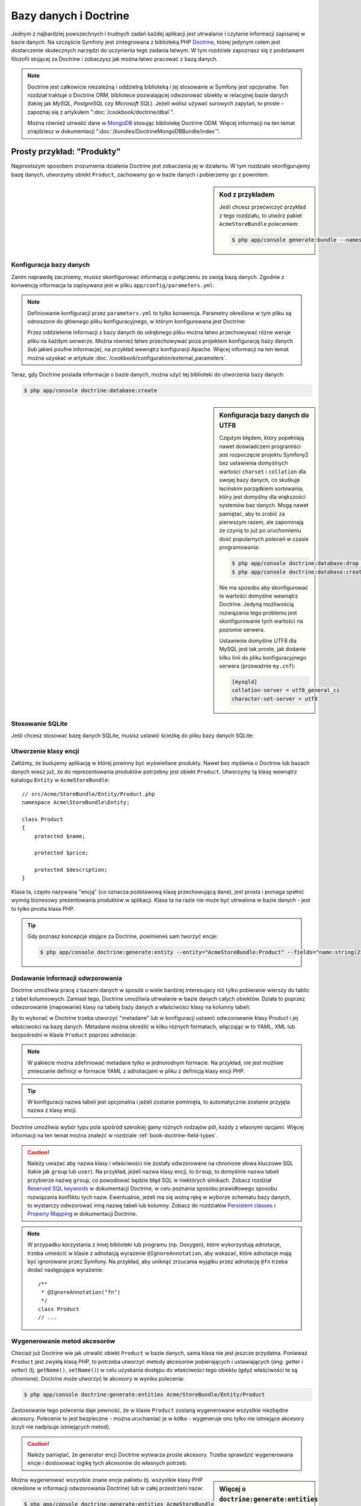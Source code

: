 .. highlight:: php
   :linenothreshold: 2

.. index::
   single: Doctrine

Bazy danych i Doctrine
======================

Jednym z najbardziej powszechnych i trudnych zadań każdej aplikacji jest utrwalanie
i czytanie informacji zapisanej w bazie danych. Na szczęście Symfony jest zintegrowana
z biblioteką PHP `Doctrine`_, której jedynym celem jest dostarczenie skutecznych
narzędzi do uczynienia tego zadania łatwym. W tym rozdziale zapoznasz się z podstawami
filozofii stojącej za Doctrine i zobaczysz jak można łatwo pracować z bazą danych.

.. note::

    Doctrine jest całkowicie niezależną i oddzielną biblioteką i jej stosowanie
    w Symfony jest opcjonalne. Ten rozdział traktuje o Doctrine ORM, bibliotece
    pozwalającej odwzorować obiekty w relacyjnej bazie danych (takiej jak *MySQL*,
    *PostgreSQL* czy *Microsoft SQL*). Jeżeli wolisz używać surowych zapytań,
    to proste – zapoznaj się z artykułem ":doc:`/cookbook/doctrine/dbal`".

    Można również utrwalić dane w `MongoDB`_ stosując bibliotekę Doctrine ODM.
    Więcej informacji na ten temat znajdziesz w dokumentacji
    ":doc:`/bundles/DoctrineMongoDBBundle/index`".

Prosty przykład: "Produkty"
---------------------------

Najprostszym sposobem zrozumienia działania Doctrine jest zobaczenia jej w działaniu.
W tym rozdziale skonfigurujemy bazę danych, utworzymy obiekt ``Product``, zachowamy
go w bazie danych i pobierzemy go z powrotem.

.. sidebar:: Kod z przykładem

    Jeśli chcesz przećwiczyć przykład z tego rozdziału, to utwórz pakiet
    ``AcmeStoreBundle`` poleceniem:
    

    .. code-block:: bash

        $ php app/console generate:bundle --namespace=Acme/StoreBundle

Konfiguracja bazy danych
~~~~~~~~~~~~~~~~~~~~~~~~

Zanim naprawdę zaczniemy, musisz skonfigurować informację o połączeniu ze swoją
bazą danych. Zgodnie z konwencją informacja ta zapisywana jest w pliku
``app/config/parameters.yml``:

.. code-block:: yaml
   :linenos:

    # app/config/parameters.yml
    parameters:
        database_driver:    pdo_mysql
        database_host:      localhost
        database_name:      test_project
        database_user:      root
        database_password:  password

    # ...

.. note::

    Definiowanie konfiguracji przez ``parameters.yml`` to tylko konwencja.
    Parametry określone w tym pliku są odnoszone do głównego pliku konfiguracyjnego,
    w którym konfigurowana jest Doctrine:

    .. configuration-block::

        .. code-block:: yaml
           :linenos:

            # app/config/config.yml
            doctrine:
                dbal:
                    driver:   "%database_driver%"
                    host:     "%database_host%"
                    dbname:   "%database_name%"
                    user:     "%database_user%"
                    password: "%database_password%"

        .. code-block:: xml
           :linenos:
           
            <!-- app/config/config.xml -->
            <doctrine:config>
                <doctrine:dbal
                    driver="%database_driver%"
                    host="%database_host%"
                    dbname="%database_name%"
                    user="%database_user%"
                    password="%database_password%"
                >
            </doctrine:config>

        .. code-block:: php
           :linenos:
           
            // app/config/config.php
            $configuration->loadFromExtension('doctrine', array(
                'dbal' => array(
                    'driver'   => '%database_driver%',
                    'host'     => '%database_host%',
                    'dbname'   => '%database_name%',
                    'user'     => '%database_user%',
                    'password' => '%database_password%',
                ),
            ));

    Przez oddzielenie informacji z bazy danych do odrębnego pliku można łatwo
    przechowywać różne wersje pliku na każdym serwerze. Można również łatwo
    przechowywać poza projektem konfigurację bazy danych (lub jakieś poufne
    informacje), na przykład wewnątrz konfiguracji Apache. Więcej informacji na
    ten temat można uzyskać w artykule :doc:`/cookbook/configuration/external_parameters`.

Teraz, gdy Doctrine posiada informacje o bazie danych, można użyć tej biblioteki
do utworzenia bazy danych:

.. code-block:: bash

    $ php app/console doctrine:database:create

.. sidebar:: Konfiguracja bazy danych do UTF8

    Częstym błędem, który popełniają nawet doświadczeni programiści jest rozpoczęcie
    projektu Symfony2 bez ustawienia domyślnych wartości ``charset`` i ``collation``
    dla swojej bazy danych, co skutkuje łacińskim porządkiem sortowania, który jest
    domyślny dla większości systemów baz danych. Mogą nawet pamiętać, aby to zrobić
    za pierwszym razem, ale zapominają że czynią to już po uruchomieniu dość popularnych
    poleceń w czasie programowania:

    .. code-block:: bash

        $ php app/console doctrine:database:drop --force
        $ php app/console doctrine:database:create

    Nie ma sposobu aby skonfigurować te wartości domyślne wewnątrz Doctrine.
    Jedyną możliwością rozwiązania tego problemu jest skonfigurowanie tych wartości
    na poziomie serwera.

    Ustawienie domyślne UTF8 dla MySQL jest tak proste, jak dodanie kilku linii
    do pliku konfiguracyjnego serwera (przeważnie ``my.cnf``):

    .. code-block:: ini

        [mysqld]
        collation-server = utf8_general_ci
        character-set-server = utf8

.. index::
      pair: SQLite; stosowanie 

Stosowanie SQLite
~~~~~~~~~~~~~~~~~

Jeśli chcesz stosować bazę danych SQLite, musisz ustawić ścieżkę do pliku bazy
danych SQLite:

.. configuration-block::

    .. code-block:: yaml
       :linenos:

        # app/config/config.yml
        doctrine:
            dbal:
                driver: pdo_sqlite
                path: "%kernel.root_dir%/sqlite.db"
                charset: UTF8

    .. code-block:: xml
       :linenos:

        <!-- app/config/config.xml -->
        <doctrine:config
            driver="pdo_sqlite"
            path="%kernel.root_dir%/sqlite.db"
            charset="UTF-8"
        >
            <!-- ... -->
        </doctrine:config>

    .. code-block:: php
       :linenos:

        // app/config/config.php
        $container->loadFromExtension('doctrine', array(
            'dbal' => array(
                'driver'  => 'pdo_sqlite',
                'path'    => '%kernel.root_dir%/sqlite.db',
                'charset' => 'UTF-8',
            ),
        ));


Utworzenie klasy encji
~~~~~~~~~~~~~~~~~~~~~~

Załóżmy, że budujemy aplikację w której powinny być wyświetlane produkty. Nawet
bez myślenia o Doctrine lub bazach danych wiesz już, że do reprezentowania produktów
potrzebny jest obiekt ``Product``. Utworzymy tą klasę wewnątrz katalogu ``Entity``
w ``AcmeStoreBundle``::

    // src/Acme/StoreBundle/Entity/Product.php
    namespace Acme\StoreBundle\Entity;

    class Product
    {
        protected $name;

        protected $price;

        protected $description;
    }

Klasa ta, często nazywana "encją" (co oznacza podstawową klasę przechowującą dane),
jest prosta i pomaga spełnić wymóg biznesowy prezentowania produktów w aplikacji.
Klasa ta na razie nie może być utrwalona w bazie danych - jest to tylko prosta
klasa PHP.

.. tip::

    Gdy poznasz koncepcje stojące za Doctrine, powinieneś sam tworzyć encje:
    
    .. code-block:: bash

        $ php app/console doctrine:generate:entity --entity="AcmeStoreBundle:Product" --fields="name:string(255) price:float description:text"

.. index::
    single: Doctrine; dodawanie metadanych odwzorowania

.. _book-doctrine-adding-mapping:

Dodawanie informacji odwzorowania
~~~~~~~~~~~~~~~~~~~~~~~~~~~~~~~~~

Doctrine umożliwia pracę z bazami danych w sposób o wiele bardziej interesujacy
niż tylko pobieranie wierszy do tablic z tabel kolumnowych. Zamiast tego, Doctrine
umożliwia utrwalanie w bazie danych całych obiektów. Działa to poprzez odwzorowanie
(mapowanie) klasy na tabelę bazy danych a właściwości klasy na kolumny tabeli:

.. image:: /images/book/doctrine_image_1.png
   :align: center

By to wykonać w Doctrine trzeba utworzyć "metadane" lub w konfiguracji ustawić
odwzorowanie klasy Product i jej właściwości na bazę danych. Metadane można określić
w kilku różnych formatach, włączając w to YAML, XML lub bezpośredni w klasie
``Product`` poprzez adnotacje:

.. configuration-block::

    .. code-block:: php-annotations
       :linenos:

        // src/Acme/StoreBundle/Entity/Product.php
        namespace Acme\StoreBundle\Entity;

        use Doctrine\ORM\Mapping as ORM;

        /**
         * @ORM\Entity
         * @ORM\Table(name="product")
         */
        class Product
        {
            /**
             * @ORM\Id
             * @ORM\Column(type="integer")
             * @ORM\GeneratedValue(strategy="AUTO")
             */
            protected $id;

            /**
             * @ORM\Column(type="string", length=100)
             */
            protected $name;

            /**
             * @ORM\Column(type="decimal", scale=2)
             */
            protected $price;

            /**
             * @ORM\Column(type="text")
             */
            protected $description;
        }

    .. code-block:: yaml
       :linenos:

        # src/Acme/StoreBundle/Resources/config/doctrine/Product.orm.yml
        Acme\StoreBundle\Entity\Product:
            type: entity
            table: product
            id:
                id:
                    type: integer
                    generator: { strategy: AUTO }
            fields:
                name:
                    type: string
                    length: 100
                price:
                    type: decimal
                    scale: 2
                description:
                    type: text

    .. code-block:: xml
       :linenos:

        <!-- src/Acme/StoreBundle/Resources/config/doctrine/Product.orm.xml -->
        <doctrine-mapping xmlns="http://doctrine-project.org/schemas/orm/doctrine-mapping"
              xmlns:xsi="http://www.w3.org/2001/XMLSchema-instance"
              xsi:schemaLocation="http://doctrine-project.org/schemas/orm/doctrine-mapping
                            http://doctrine-project.org/schemas/orm/doctrine-mapping.xsd">

            <entity name="Acme\StoreBundle\Entity\Product" table="product">
                <id name="id" type="integer" column="id">
                    <generator strategy="AUTO" />
                </id>
                <field name="name" column="name" type="string" length="100" />
                <field name="price" column="price" type="decimal" scale="2" />
                <field name="description" column="description" type="text" />
            </entity>
        </doctrine-mapping>

.. note::

    W pakiecie można zdefiniować metadane tylko w jednorodnym formacie. Na przykład,
    nie jest możliwe zmieszanie definicji w formacie YAML z adnotacjami w pliku
    z definicją klasy encji PHP.

.. tip::

    W konfiguracji nazwa tabeli jest opcjonalna i jeżeli zostanie pominięta, to
    automatycznie zostanie przyjęta nazwa z klasy encji.


Doctrine umożliwia wybór typu pola spośród szerokiej gamy różnych rodzajów pól,
każdy z własnymi opcjami. Więcej informacji na ten temat można znaleźć w rozdziale
:ref:`book-doctrine-field-types`.

.. seealso::

    Można również zapoznać się z `Basic Mapping Documentation`_ w celu poznania
    szczegółowej informacji o odzwzorowaniu. Jeżeli stosuje się adnotacje, to trzeba
    poprzedzić wszystkie adnotacje przedrostkiem ``ORM\`` (np. ``ORM\Column(..)``),
    co nie jest opisane w dokumentacji Doctrine. Musi się również dołączyć wyrażenie
    ``use Doctrine\ORM\Mapping as ORM;``, które importuje przedrostek adnotacji ORM.

.. caution::

    Należy uważać aby nazwa klasy i właściwości nie zostały odwzorowane na chronione
    słowa kluczowe SQL (takie jak ``group`` lub ``user``). Na przykład, jeżeli
    nazwa klasy encji, to ``Group``, to domyślnie nazwa tabeli przybierze nazwę
    ``group``, co powodować będzie błąd SQL w niektórych silnikach.
    Zobacz rozdział `Reserved SQL keywords`_ w dokumentacji Doctrine, w celu
    poznania sposobu prawidłowego sposobu rozwiązania konfliktu tych nazw.
    Ewentualnie, jeżeli ma się wolną rękę w wyborze schematu bazy danych,
    to wystarczy odwzorować inną nazwę tabeli lub kolumny. Zobacz do rozdziałów
    `Persistent classes`_ i `Property Mapping`_ w dokumentacji Doctrine.

.. note::

    W przypadku korzystania z innej biblioteki lub programu (np. Doxygen), które
    wykorzystują adnotacje, trzeba umieścić w klasie z adnotacją wyrażenie
    ``@IgnoreAnnotation``, aby wskazać, które adnotacje mają być ignorowane przez
    Symfony. Na przykład, aby uniknąć zrzucania wyjątku przez adnotację ``@fn``
    trzeba dodać następujące wyrażenie::

        /**
         * @IgnoreAnnotation("fn")
         */
        class Product
        // ...

.. index::
      single: metoda akcesor

Wygenerowanie metod akcesorów
~~~~~~~~~~~~~~~~~~~~~~~~~~~~~

Chociaż już Doctrine wie jak utrwalić obiekt ``Product`` w bazie danych, sama klasa
nie jest jeszcze przydatna. Ponieważ ``Product`` jest zwykłą klasą PHP, to potrzeba
utworzyć metody akcesorów pobierających i ustawiających (*ang. getter i setter*)
(tj. ``getName()``, ``setName()``) w celu uzyskania dostępu do właściwości tego
obiektu (gdyż właściwości te są chronione). Doctrine może utworzyć te akcesory
w wyniku polecenia:

.. code-block:: bash

    $ php app/console doctrine:generate:entities Acme/StoreBundle/Entity/Product

Zastosowanie tego polecenia daje pewność, że w klasie ``Product`` zostaną wygenerowane
wszystkie niezbędne akcesory. Polecenie to jest bezpieczne – można uruchamiać je
w kółko - wygeneruje ono tylko nie istniejące akcesory (czyli nie nadpisuje istniejących
metod).

.. caution::

    Należy pamiętać, że generator encji Doctrine wytwarza proste akcesory.
    Trzeba sprawdzić wygenerowana encje i dostosować logikę tych akcesorów do
    własnych potrzeb.
    
.. sidebar:: Więcej o ``doctrine:generate:entities``

    Przy pomocy polecenia ``doctrine:generate:entities`` można:

        * generować akcesory;

        * generować klasy repozytorium konfigurowane adnotacją
          ``@ORM\Entity(repositoryClass="...")``;

        * generować właściwy konstrukltor dla relacji 1:n i n:m.

    Polecenie ``doctrine:generate:entities`` zabezpiecza kopię zapasową oryginalego
    pliku ``Product.php`` mianując ją nazwą ``Product.php~``. W niektórych przypadkach
    obecność tego pliku może powodować błąd "Cannot redeclare class". Można wówczas
    ten plik bezpiecznie usunąć.

    Proszę zauważyć, że nie musi się korzystać z powyższego polecenia.
    Doctrine nie jest uzależniona od wygenerowania tego polecenia. Wystarczy
    upewnić się, jak w zwykłej klasie PHP, czy wszystkie chronione właściwości
    klasy mają swoje akcesory. Polecenie to zostało utworzone ponieważ używanie
    Doctrine z linii poleceń jest popularne.

Można wygenerować wszystkie znane encje pakietu (tj. wszystkie klasy PHP określone
w informacji odwzorowania Doctrine) lub w całej przestrzeni nazw:

.. code-block:: bash

    $ php app/console doctrine:generate:entities AcmeStoreBundle
    $ php app/console doctrine:generate:entities Acme

.. note::

    Dla Doctrine jest wszystko jedno, czy właściwości są chronione czy prywatne,
    lub czy istnieją akcesory dla właściwości. Akcesory są generowane tylko dlatego,
    że potrzebna jest interakcja z obiektem PHP.

.. index::
      single: Doctrne; tworzenie schematu
      single: Doctrne; tworzenie tabel bazy danych

Utworzenie schematu i tabel bazy danych
~~~~~~~~~~~~~~~~~~~~~~~~~~~~~~~~~~~~~~~

Mamy już teraz użyteczną klasę ``Product`` z informacją odwzorowania instruującą
Doctrine jak tą klase obsługiwać. Nie mamy jeszcze odpowiadającej tej klasie
tabeli ``product`` w bazie danych. Doctrine może automatycznie tworzyć tabele
bazy danych potrzebne dla każdej znanej encji w aplikacji. Aby to zrobić,
wystarczy uruchomić polecenie:


.. code-block:: bash

    $ php app/console doctrine:schema:update --force

.. tip::

    Tak naprawdę polecenie to jest bardzo potężne. Porównuje ono informacje o tym
    jak powinna wyglądać baza danych (na podstawie informacji odwzorowania encji)
    z informacją o tym jak wygląda ona obecnie i generuje wyrażenia SQL potrzebne
    do zaktualizowania bazy danych. Innymi słowami, jeżeli doda się nowe właściwości
    w metadanych odwzorowania dla klasy Product i uruchomi się to zadanie ponownie,
    to zostanie wygenerowane wyrażenie "alter table" potrzebne do dodania nowej
    kolumny do istniejącej tabeli ``product``.

    Lepszym sposobem skorzystania z zaawansowanych możliwości tego polecenia jest
    użycie :doc:`migracji</bundles/DoctrineMigrationsBundle/index>`, które umożliwiają
    wygenerowanie tych wyrażeń SQL i zabezpieczenie ich w klasach migracyjnych,
    które można uruchamiać systematycznie na swoim serwerze produkcyjnym w celu
    śledzenia i migracji schematu bazy danych, bezpiecznie i niezawodnie.

Nasza baza danych ma teraz w pełni funkcjonalną tabelę ``product``, która zgodna
jest z określonymi metadanymi.


Utrwalanie obiektów w bazie danych
~~~~~~~~~~~~~~~~~~~~~~~~~~~~~~~~~~

Teraz mamy już encję ``Product`` odwzorowaną w odpowiadającej jej tabeli ``product``,
można więc przekazać dane do bazy danych. Dokonanie tego z poziomu kontrolera jest
całkiem proste. Dodamy następujaca metodę do ``DefaultController`` pakietu:

.. code-block:: php
    :linenos:

    // src/Acme/StoreBundle/Controller/DefaultController.php

    // ...
    use Acme\StoreBundle\Entity\Product;
    use Symfony\Component\HttpFoundation\Response;

    public function createAction()
    {
        $product = new Product();
        $product->setName('A Foo Bar');
        $product->setPrice('19.99');
        $product->setDescription('Lorem ipsum dolor');

        $em = $this->getDoctrine()->getManager();
        $em->persist($product);
        $em->flush();

        return new Response('Created product id '.$product->getId());
    }

.. note::

    Jeśli wykonujesz nasz przykład, to aby zobaczyć jak to działa musisz utworzyć
    trasę wskazującą na tą akcję.

Spójrzmy na powyższy kod bardziej szczegółowo:


* **linie 9-12** W tej sekcji tworzymy instancję klasy i działamy z obiektem ``$product``
  jak z innym zwykłym obiektem PHP;

* **linia 14** W tej linii pobieramy obiekt *menadżera encji* Doctrine, który jest
  odpowiedzialny za obsługę procesu utrwalania i pobierania obiektów z formularza
  do bazy danych;

* **linia 15** Metoda ``persist()`` powiadamia Doctrine aby "zarządzała" obiektem
  ``$product``. W rzeczywistości to nie powoduje wprowadzenia zapytania do bazy danych
  (na razie);

* **linia 16** Gdy wywoływana jest metoda ``flush()``, Doctrine przeszukuje wszystkie
  zarządzane obiekty, by sprawdzić, czy muszą one zostać utrwalone w bazie danych.
  W naszym przykładzie obiekt ``$product`` nie został jeszcze utrwalony, tak więc
  menadżer encji wykona zapytanie ``INSERT`` i utworzony zostanie wiersz w tabeli
  ``product``.

.. note::

  W rzeczywistości, ponieważ Doctrine ma informacje o wszystkich zarządzanych encjach,
  to gdy wywoła się metodę ``flush()``, przeliczy ona całkowity wskaźnik zmian
  i wykona możliwie najlepsze zapytanie (zapytania). Przykładowo, jeżeli do utrwalenia
  jest w sumie 100 obiektów ``Product`` i wywoła się metodę ``flush()``, to Doctrine
  utworzy pojedyncze wyrażenie i ponownie go użyje dla każdego zapisu. Ten wzorzec
  projektowy jest nazywany *wzorcem jednostki pracy* (*ang. Unit of Work Pattern*) [1]_
  a jest używany, bo jest szybki i skuteczny.

Podczas tworzenia lub aktualizowania obiektów działanie jest zawsze takie samo.
W następnym rozdziale poznasz, jak Doctrine jest wystarczająco inteligentny aby
automatycznie wystawiać zapytanie ``UPDATE``, jeżeli rekord już istnieje w bazie danych.

.. tip::

    Doctrine dostarcza bibliotekę pozwalającą programowo załadować dane testowe
    do projektu. Więcej informacji uzyskasz w :doc:`/bundles/DoctrineFixturesBundle/index`.

Pobieranie obiektów z bazy danych
~~~~~~~~~~~~~~~~~~~~~~~~~~~~~~~~~

Pobieranie z powrotem obiektów z bazy danych jest jeszcze bardziej łatwiejsze.
Na przykład, załóżmy, że skonfigurowana została trasa do wyświetlania konkretnego
produktu na podstawie jego wartości ``id``::

    public function showAction($id)
    {
        $product = $this->getDoctrine()
            ->getRepository('AcmeStoreBundle:Product')
            ->find($id);

        if (!$product) {
            throw $this->createNotFoundException(
                'No product found for id '.$id
            );
        }

        // ... zrobić coś, na przykład przekazać obiekt $product do szablonu
    }

.. tip::

    Możesz osiągnąć odpowiednik tego bez pisania jakiegokolwiek kodu używając skrótu
    ``@ParamConverter``. Zobacz dokumentację
    :doc:`FrameworkExtraBundle</bundles/SensioFrameworkExtraBundle/annotations/converters>`.
    
Gdy przesyła się zapytanie dotyczące określonego typu obiektu, zawsze używa się czegoś,
co nazywa się "repozytorium". Możesz myśleć o repozytorium jak o klasie PHP, której
jedynym zadaniem jest pomoc w pobieraniu encji pewnych klas. Można uzyskać dostęp do
obiektu repozytorium dla klasy encji poprzez::

    $repository = $this->getDoctrine()
        ->getRepository('AcmeStoreBundle:Product');

.. note::

    Łańcuch ``AcmeStoreBundle:Product`` jest skrótem, jaki można używać zawsze
    w Doctrine zamiast pełnej nazwy encji (tj. ``Acme\StoreBundle\Entity\Product``).
    Będzie to działać dopóty ważna jest encja w przestrzeni nazw ``Entity`` pakietu.

Po utworzeniu repozytorium ma się dostęp do wszelkiego rodzaju przydatnych metod::

    // zapytanie przez klucz główny (zwykle "id")
    $product = $repository->find($id);

    // dynamiczne nazwy kolumn odnajdywane na podstawie wartości kolumnowej
    $product = $repository->findOneById($id);
    $product = $repository->findOneByName('foo');

    // odnajdywanie *all* produktów
    $products = $repository->findAll();

    // odnajdywanie grupy produktów na podstawie dowolnej wartości kolumnowej
    $products = $repository->findByPrice(19.99);

.. note::

    Oczywiście można również zadawać bardziej złożone zapytania o których można
    dowiedzieć się więcej w rozdziale :ref:`book-doctrine-queries`.

Można również wykorzystać przydatne metody ``findBy`` i ``findOneBy`` do łatwego
pobierania obiektu na podstawie różnych warunków::

    // zapytanie o jeden produkt o określonej nazwie i cenie
    $product = $repository->findOneBy(array('name' => 'foo', 'price' => 19.99));

    // zapytanie o wszystkie produkty pasujace do określonej nazwy, posortowane wg. ceny
    $product = $repository->findBy(
        array('name' => 'foo'),
        array('price' => 'ASC')
    );

.. tip::

    Można zobaczyć, jak wiele zapytań jest wykonywanych podczas generowania strony
    na dolnym pasku debugowania, w prawym dolnym rogu.

    .. image:: /images/book/doctrine_web_debug_toolbar.png
       :align: center
       :scale: 50
       :width: 350

    Po kliknięciu na ikonę otworzy się profiler, pokazując dokładnie wykonane zapytania.

Aktualizacja obiektu
~~~~~~~~~~~~~~~~~~~~

Po pobraniu obiektu z Doctrine, jego aktualizacja jest prosta. Załóżmy, że mamy
trasę, która mapuje ``id`` produktu do kontrolera w celu przeprowadzenia aktualizacji
danych::

    public function updateAction($id)
    {
        $em = $this->getDoctrine()->getManager();
        $product = $em->getRepository('AcmeStoreBundle:Product')->find($id);

        if (!$product) {
            throw $this->createNotFoundException(
                'No product found for id '.$id
            );
        }

        $product->setName('New product name!');
        $em->flush();

        return $this->redirect($this->generateUrl('homepage'));
    }

Aktualizacja obiektu obejmuje tylko trzy kroki:

#. pobranie obiektu przez Doctrine;
#. zmodyfikowanie obiektu;
#. wywołanie metody ``flush()`` w menadżerze encji

Proszę zauważyć, że wywołanie ``$em->persist($product)`` nie jest konieczne.
Przypominamy, że metoda ta jedynie informuje Doctrine, aby zarządzało lub
"przyglądało się" obiektowi ``$product``. W naszym przypadku, ponieważ obiekt
``$product`` został już pobrany przez Doctrine, więc jest już on zarządzany.

Usunięcie obiektu
~~~~~~~~~~~~~~~~~

Usuwanie obiektu jet bardzo podobne, ale wymaga wywołania metody ``remove()``
menadżera encji::

    $em->remove($product);
    $em->flush();

Jak można się spodziewać, metoda ``remove()`` powiadamia Doctrine, że chce się
usunąć daną encję z bazy danych. Zapytanie ``DELETE`` nie jest wykonywane, do
czasu wywołania metody ``flush()``.

.. _`book-doctrine-queries`:

Zapytania o obiekty
-------------------

Widziałeś już, jak obiekt repozytorium umożliwia uruchomienie podstawowych zapytań
bez specjalnego wysiłku::

    $repository->find($id);

    $repository->findOneByName('Foo');

Oczywiście Doctrine umożliwia również pisanie bardziej złożonych zapytań przy
użyciu Doctrine Query Language (DQL). DQL jest podobny do SQL, z tą różnicą, że
trzeba sobie wyobrazić, że tu odpytywane są obiekty klasy encji (np. ``Product``)
a nie wiersze tabeli (np. ``product``).

Podczas odpytywania w Doctrine, ma się dwie możliwości: pisanie czystych zapytań
Doctrine lub stosowanie konstruktora zapytań Doctrine.

Zapytania o obiekty z DQL
~~~~~~~~~~~~~~~~~~~~~~~~~

Wyobraź sobie, że chcesz zapytać o produkty, ale tylko takie, które kosztują więcej
niż ``19.99`` i są uporządkowane od najtańszych do najdroższych. Wewnątrz kontrolera
utwórz następujący kod::

    $em = $this->getDoctrine()->getManager();
    $query = $em->createQuery(
        'SELECT p FROM AcmeStoreBundle:Product p WHERE p.price > :price ORDER BY p.price ASC'
    )->setParameter('price', '19.99');

    $products = $query->getResult();

Jeżeli jesteś zaznajomiony z SQL, to z DQL powinieneś się czuć bardzo naturalnie.
Największą różnicą jest to, że w DQL powinieneś myśleć w kategoriach "obiektów"
zamiast wierszy bazy danych. Z tego powodu należy wybrać ``AcmeStoreBundle:Product``
i następnie oznaczyć jego alias jako ``p``.

Metoda ``getResult()`` zwraca tablicę wyników. Jeżeli odpytuje się tylko jeden
obiekt, to zamiast niej można użyć metody ``getSingleResult()``::

    $product = $query->getSingleResult();

.. caution::

    Metoda ``getSingleResult()`` zrzuca wyjątek ``Doctrine\ORM\NoResultExceptionexception``
    jeśli zwracany jest brak wyników zapytania oraz wyjątek ``Doctrine\ORM\NonUniqueResultException``
    jeśli zwracanych jest więcej niż jeden wynik. Jeżeli używa się tą metodę, to
    zachodzi potrzeba opakowania kodu w blok ``try-catch`` i zapewnienie aby zwracany
    był tylko jeden wynik (jeśli wyszukuje się coś, co może zwrócić więcej niż jeden
    wynik)::

        $query = $em->createQuery('SELECT ...')
            ->setMaxResults(1);

        try {
            $product = $query->getSingleResult();
        } catch (\Doctrine\Orm\NoResultException $e) {
            $product = null;
        }
        // ...

Składnia DQL jest bardzo mocna, umożliwiająca łatwe tworzenie złączeń pomiędzy encjami
(ten temat jest omówiony w sekcji :ref:`Relations<book-doctrine-relations>`),
grupowanie itd. Więcej informacji można uzyskać w rozdziale `Doctrine Query Language`_
oficjalnej dokumentacji Doctrine.

.. sidebar:: Konfiguracja parametrów

    Należy zwrócić uwagę na metodę ``setParameter()``. Podczas pracy z Doctrine,
    dobrym pomysłem jest ustawienie wszystkich wartości zewnętrznych jako
    "wieloznaczników", tak jak w pierwszym przykładzie:
    

    .. code-block:: text

        ... WHERE p.price > :price ...

    Następnie można ustawić wartość wieloznacznika price przez wywołanie metody
    ``setParameter()``::

        ->setParameter('price', '19.99')

    Stosowanie parametrów zamiast bezpośredniego wprowadzania wartości w łańcuchu
    zapytania zapobiega atakom wstrzyknięcia SQL i powinno być zawsze stosowane.
    Jeśli używa się wielu parametrów, to można ustawić ich wartości naraz stosując
    metodę ``setParameters()``::

        ->setParameters(array(
            'price' => '19.99',
            'name'  => 'Foo',
        ))

.. index::
      single: Doctrine; QueryBuilder 

Stosowanie konstruktora zapytań Doctrine
~~~~~~~~~~~~~~~~~~~~~~~~~~~~~~~~~~~~~~~~

Zamiast pisać bezpośrednio zapytania, można alternatywnie wykorzystać obiekt
``QueryBuilder`` Doctrine, udostęþniający obiektowo-zorientowany interfejs.
Jeżeli używa się z IDE, to można również skorzystać z autouzupełniania podczas
wpisywania nazw metod. Z poziomu kontrolera::

    $repository = $this->getDoctrine()
        ->getRepository('AcmeStoreBundle:Product');

    $query = $repository->createQueryBuilder('p')
        ->where('p.price > :price')
        ->setParameter('price', '19.99')
        ->orderBy('p.price', 'ASC')
        ->getQuery();

    $products = $query->getResult();

Obiekt ``QueryBuilder`` zawiera wszystkie niezbędne metody do do budowy zapytania.
Przez wywołanie metody ``thegetQuery()`` konstruktor zapytań zwraca zwykły obiekt
``Query``, który jest taki sam, jak obiekt zbudowany w poprzednim rozdziale.

Więcej informacji o konstruktorze zapytań Doctrine można znaleźć w dokumentacji
`Query Builder`_.

Własne klasy repozytorium
~~~~~~~~~~~~~~~~~~~~~~~~~

W poprzednich rozdziałach rozpoczęliśmy konstruowanie i używanie bardziej złożonych
zapytań wewnątrz kontrolera. W celu izolacji, testowania i ponownego wykorzystania
zapytań, dobrym pomysłem jest utworzenie własnej klasy repozytorium dla encji
i dodanie tam metod tworzących logikę zapytania.

Aby to zrobić, należy dodać nazwę klasy repozytorium do definicji odwzorowania.

.. configuration-block::

    .. code-block:: php-annotations
       :linenos:

        // src/Acme/StoreBundle/Entity/Product.php
        namespace Acme\StoreBundle\Entity;

        use Doctrine\ORM\Mapping as ORM;

        /**
         * @ORM\Entity(repositoryClass="Acme\StoreBundle\Entity\ProductRepository")
         */
        class Product
        {
            //...
        }

    .. code-block:: yaml
       :linenos:

        # src/Acme/StoreBundle/Resources/config/doctrine/Product.orm.yml
        Acme\StoreBundle\Entity\Product:
            type: entity
            repositoryClass: Acme\StoreBundle\Entity\ProductRepository
            # ...

    .. code-block:: xml
       :linenos:

        <!-- src/Acme/StoreBundle/Resources/config/doctrine/Product.orm.xml -->

        <!-- ... -->
        <doctrine-mapping>

            <entity name="Acme\StoreBundle\Entity\Product"
                    repository-class="Acme\StoreBundle\Entity\ProductRepository">
                    <!-- ... -->
            </entity>
        </doctrine-mapping>

Doctrine może samo wygenerować klasę repozytorium po uruchomieniu tego samego
polecenia, które użyliśmy wcześniej do wygenerowania metod akcesorów:

.. code-block:: bash

    $ php app/console doctrine:generate:entities Acme

Następnie dodajemy nowa metodę ``findAllOrderedByName()`` do nowo utworzonej klasy
repozytorium. Metoda ta będzie przepytywać wszystkie encje ``Product`` w kolejności
alfabetycznej.

.. code-block:: php
   :linenos:

    // src/Acme/StoreBundle/Entity/ProductRepository.php
    namespace Acme\StoreBundle\Entity;

    use Doctrine\ORM\EntityRepository;

    class ProductRepository extends EntityRepository
    {
        public function findAllOrderedByName()
        {
            return $this->getEntityManager()
                ->createQuery('SELECT p FROM AcmeStoreBundle:Product p ORDER BY p.name ASC')
                ->getResult();
        }
    }

.. tip::

    Menadżer encji może być dostępny poprzez ``$this->getEntityManager()``
    z poziomu repozytorium.

Możesz używać tej nowej metody, podobnie jak domyślnych metod wyszukujących repozytorium::

    $em = $this->getDoctrine()->getManager();
    $products = $em->getRepository('AcmeStoreBundle:Product')
                ->findAllOrderedByName();

.. note::

    Podczas stosowania własnej klasy repozytorium nadal ma się dostęp do domyślnych
    metod, takich jak ``find()`` i ``findAll()``.

.. _`book-doctrine-relations`:

Relacje (powiązania) encji
--------------------------

Załóżmy, że produkty w naszej aplikacji należą do jednej "kategorii".
W tym przypadku będziemy potrzebować obiektu ``Category`` i jakiegoś sposobu
odzwierciedlenia relacji obiektu ``Product`` do obiektu ``Category``.
Rozpocznijmy od utworzenia encji ``Category``. Ponieważ wiesz już, że ostatecznie
trzeba będzi utrzymać klasę poprzez Doctrine, to możemy pozwolić, aby Doctrine
utworzyła tą klasę.

.. code-block:: bash

    $ php app/console doctrine:generate:entity --entity="AcmeStoreBundle:Category" --fields="name:string(255)"

Zadanie to wygeneruje encję ``Category``, z polami ``id`` i ``name``,
oraz związanymi funkcjami akcesorów.

Metadane odwzorowania relacji
~~~~~~~~~~~~~~~~~~~~~~~~~~~~~

Aby powiązać encje ``Category`` i ``Product`` trzeba rozpocząć od utworzenia
właściwości ``products`` w klasie ``Category``:

.. configuration-block::

    .. code-block:: php-annotations
       :linenos:

        // src/Acme/StoreBundle/Entity/Category.php

        // ...
        use Doctrine\Common\Collections\ArrayCollection;

        class Category
        {
            // ...

            /**
             * @ORM\OneToMany(targetEntity="Product", mappedBy="category")
             */
            protected $products;

            public function __construct()
            {
                $this->products = new ArrayCollection();
            }
        }

    .. code-block:: yaml
       :linenos:

        # src/Acme/StoreBundle/Resources/config/doctrine/Category.orm.yml
        Acme\StoreBundle\Entity\Category:
            type: entity
            # ...
            oneToMany:
                products:
                    targetEntity: Product
                    mappedBy: category
            # don't forget to init the collection in entity __construct() method

    .. code-block:: xml
       :linenos:

        <!-- src/Acme/StoreBundle/Resources/config/doctrine/Category.orm.xml -->
        <doctrine-mapping xmlns="http://doctrine-project.org/schemas/orm/doctrine-mapping"
            xmlns:xsi="http://www.w3.org/2001/XMLSchema-instance"
            xsi:schemaLocation="http://doctrine-project.org/schemas/orm/doctrine-mapping
                            http://doctrine-project.org/schemas/orm/doctrine-mapping.xsd">

            <entity name="Acme\StoreBundle\Entity\Category">
                <!-- ... -->
                <one-to-many field="products"
                    target-entity="product"
                    mapped-by="category"
                />

                <!-- don't forget to init the collection in entity __construct() method -->
            </entity>
        </doctrine-mapping>

Po pierwsze, ponieważ obiekt ``Category`` będzie odnosić się do wielu obiektów
klasy ``Product``, to dodawana jest właściwość będąca tablicą produktów w celu
przechowywania tych obiektów ``Product``. Dla przypomnienia, nie jest tak dlatego,
że Doctrine wymaga tego rozwiązania, ale dlatego, że sensowne jest przechowywanie
tablicy obiektów ``Product`` dla każdej kategorii.

.. note::

    Kod w metodzie ``__construct()`` jest ważny, ponieważ Doctrine wymaga właściwości
    ``$products`` będącej obiektem ``ArrayCollection``. Obiekt ten wygląda i działa
    prawie tak samo jak tablica, ale ma dodatkową elastyczność. Jeżeli jest to dla
    Ciebie niewygodne, nie przejmuj się. Wystarczy sobie wyobrazić, że jest to tablica.

.. tip::

   Wartość ``targetEntity`` w adnotacji powyżej prezentowanej może odwoływać się
   do jakiejkolwiek encji z ważną przestrzenią nazw, nie tylko encji określonych
   w tej samej klasie. Aby odnieść ``targetEntity`` do encji zdefiniowanych w innej
   klasie lub pakiecie, trzeba wprowadzić pełną nazwę przestrzeni nazw jako wartość
   ``targetEntity``.

Następnie, ponieważ każda klasa ``Product`` odnosi się dokładnie do jednego obiektu
``Category``, dodamy właściwość ``$category`` do klasy ``Product``:

.. configuration-block::

    .. code-block:: php-annotations
       :linenos:

        // src/Acme/StoreBundle/Entity/Product.php

        // ...
        class Product
        {
            // ...

            /**
             * @ORM\ManyToOne(targetEntity="Category", inversedBy="products")
             * @ORM\JoinColumn(name="category_id", referencedColumnName="id")
             */
            protected $category;
        }

    .. code-block:: yaml
       :linenos:

        # src/Acme/StoreBundle/Resources/config/doctrine/Product.orm.yml
        Acme\StoreBundle\Entity\Product:
            type: entity
            # ...
            manyToOne:
                category:
                    targetEntity: Category
                    inversedBy: products
                    joinColumn:
                        name: category_id
                        referencedColumnName: id

    .. code-block:: xml
       :linenos:

        <!-- src/Acme/StoreBundle/Resources/config/doctrine/Product.orm.xml -->
        <doctrine-mapping xmlns="http://doctrine-project.org/schemas/orm/doctrine-mapping"
            xmlns:xsi="http://www.w3.org/2001/XMLSchema-instance"
            xsi:schemaLocation="http://doctrine-project.org/schemas/orm/doctrine-mapping
                            http://doctrine-project.org/schemas/orm/doctrine-mapping.xsd">

            <entity name="Acme\StoreBundle\Entity\Product">
                <!-- ... -->
                <many-to-one field="category"
                    target-entity="products"
                    join-column="category"
                >
                    <join-column
                        name="category_id"
                        referenced-column-name="id"
                    />
                </many-to-one>
            </entity>
        </doctrine-mapping>

Na koniec, teraz dodamy nową właściwość do obu klas ``Category`` i ``Product``,
powiadamiająca Doctrine, aby wygenerowało brakujące metody akcesorów:

.. code-block:: bash

    $ php app/console doctrine:generate:entities Acme

Zignorujmy na moment metadane Doctrine. Teraz mamy dwie klasy, ``Category``
i ``Product`` z naturalną relacją jeden-do-wielu. Klasa ``Category`` przechowuje
tablicę obiektów klasy ``Product`` zawierajaca produkty jednej kategorii. Innymi
słowami, mamy skonstruowane potrzebne klasy. Fakt, że muszą one zostać utrwalone
w bazie danych, jest kwestią wtórną

Teraz spójrz na metadane sformułowane powyżej właściwości ``$category`` w klasie
``Product``. Informacja ta powiadamia Doctrine, że powiązana klasa jest kategorią
i że powinna przechowywać identyfikator ``id`` rekordu w polu ``category_id``,
które istnieje w tabeli ``product``. Innymi słowami, powiązany obiekt ``Category``
będzie przechowywane właściwości ``$category``, ale w tle, Doctrine będzie utrzymywać
tą relację przez przechowywanie wartości ``id`` kategorii w kolumnie ``category_id``
tabeli ``product``.

.. image:: /images/book/doctrine_image_2.png
   :align: center

Metadana powyżej właściwości ``$products`` obiektu ``Category`` jest mniej ważna
i tylko powiadamia Doctrine aby wyszukał właściwość ``Product.category`` w celu
ustalenia jaka relacja została odwzorowana.

Przed kontynuowaniem, należy się upewnić, że Doctrine jest poinformowane o nowej
tablicy ``category`` i kolumnie ``product.category_id`` oraz nowym kluczu zewnętrznym:

.. code-block:: bash

    $ php app/console doctrine:schema:update --force

.. note::

    Zadanie to powinno być wykonywane tylko w czasie programowania. W celu
    poznania bardziej solidnej metody systematycznego aktualizowania produkcyjnej
    bazy danych, przeczytaj artykuł
    :doc:`Doctrine migrations</bundles/DoctrineMigrationsBundle/index>`.

Saving Related Entities
~~~~~~~~~~~~~~~~~~~~~~~

Teraz możemy zobaczyć jak działa nowy kod. Wyobraź sobie, że jesteś w kontrolerze::

    // ...

    use Acme\StoreBundle\Entity\Category;
    use Acme\StoreBundle\Entity\Product;
    use Symfony\Component\HttpFoundation\Response;

    class DefaultController extends Controller
    {
        public function createProductAction()
        {
            $category = new Category();
            $category->setName('Main Products');

            $product = new Product();
            $product->setName('Foo');
            $product->setPrice(19.99);
            // relate this product to the category
            $product->setCategory($category);

            $em = $this->getDoctrine()->getManager();
            $em->persist($category);
            $em->persist($product);
            $em->flush();

            return new Response(
                'Created product id: '.$product->getId().' and category id: '.$category->getId()
            );
        }
    }

Teraz pojedynczy wiersz jest dodawany do obu tabel ``category`` i ``product``.
Kolumna ``product.category_id`` dla nowego produktu jest ustawiana na ``id``
nowej kategorii. Doctrine sam zarządza utrzymaniem tej relacji.

Pobieranie powiązanych obiektów
~~~~~~~~~~~~~~~~~~~~~~~~~~~~~~~

Gdy zachodzi potrzeba pobrania powiązanych obiektów, działanie wygląda tak jak
miało to miejsce poprzednio. Najpierw trzeba pobrać obiekt ``$product``
a następnie uzyskać dostęp do powiązanego obiektu ``Category``::

    public function showAction($id)
    {
        $product = $this->getDoctrine()
            ->getRepository('AcmeStoreBundle:Product')
            ->find($id);

        $categoryName = $product->getCategory()->getName();

        // ...
    }

In this example, you first query for a ``Product`` object based on the product's
``id``. This issues a query for *just* the product data and hydrates the
``$product`` object with that data. Later, when you call ``$product->getCategory()->getName()``,
Doctrine silently makes a second query to find the ``Category`` that's related
to this ``Product``. It prepares the ``$category`` object and returns it to
you.
W tym przykładzie, najpierw zapytamy o obiekt ``Product`` w oparciu o ``id`` produktu.
W tym celu sformujemy zapytanie tylko dla danych produktu i hydratów obiektu ``$product``
z tymi danymi. Później, gdy wywołamy ``$product->getCategory()->getName()``,
Doctrine niejawnie wykona drugie zapytanie aby odnaleźć kategorię powiązaną z produktem.
To przygotuje i zwróci obiekt ``$category``.

.. image:: /images/book/doctrine_image_3.png
   :align: center

Ważne jest to, że ma się łatwy dostęp do powiązanej z produktem kategorii, ale
dane kategorii nie są faktycznie pobierane, dopóki się nie zapyta o tą kategorię
(jest to tzw. „wzorzec leniwego ładowania", *ang. Lazily Loaded Pattern*).

Można również zapytać w drugą stronę::

    public function showProductAction($id)
    {
        $category = $this->getDoctrine()
            ->getRepository('AcmeStoreBundle:Category')
            ->find($id);

        $products = $category->getProducts();

        // ...
    }

W tym przypadku, postępowanie jest takie samo: najpierw pytamy o pojedynczy obiekt
``Category`` a następnie Doctrine wykonuje drugie zapytanie, aby pobrać powiązany
obiekt ``Product``, ale tylko raz, jeśli jest on potrzebny (tj. gdy wywołamy
``->getProducts()``). Zmienna ``$products`` jest tablicą obiektów ``Product``,
które są powiązane z określonym obiektem ``Category`` poprzez ich wartość ``category_id``.

.. sidebar:: Relacje a klasy Proxy

    To "leniwe ładowanie" jest możliwe, ponieważ w razie potrzeby Doctrine zwraca
    obiekt "proxy" w miejsce prawdziwego obiektu. Przeanalizujmy ponownie powyższy
    przykład::

        $product = $this->getDoctrine()
            ->getRepository('AcmeStoreBundle:Product')
            ->find($id);

        $category = $product->getCategory();

        // prints "Proxies\AcmeStoreBundleEntityCategoryProxy"
        echo get_class($category);

    Ten obiekt proxy rozszerza prawdziwy obiekt ``Category``, wyglądając i funkcjonując
    jak on. Różnica jest taka, że przez użycie obiektu proxy, Doctrine może opóźnić
    utworzenie zapytania dla rzeczywistych danych ``Category`` do momentu, w którym
    te dane staną się potrzebne (tj. aż nie wywoła się ``$category->getName()``).

    Klasy proxy są generowane przez Doctrine i przechowywane w katalogu pamięci
    podręcznej. Choć przypuszczalnie nigdy nie będziesz ich zauważał, to ważne jest,
    aby pamiętać, że obiekt ``$category`` jest w rzeczywistości obiektem proxy.

    W następnym rozdziale, podczas pobierania naraz danych produktów i kategorii
    (poprzez *join*), Doctrine zwróci prawdziwy obiekt ``Category``, ponieważ nic
    nie musi być ładowane leniwie.

Łączenie powiązanych rekordów
~~~~~~~~~~~~~~~~~~~~~~~~~~~~~

W powyższych przykładach zostały wykonane dwa zapytania – jedno dla oryginalnego
obiektu (tj. ``Category``) a drugie dla obiektów powiązanych (tj. obiektów ``Product``).

.. tip::

    Pamiętaj, że możesz zobaczyć wszystkie wykonane podczas zapytania zapytania
    na pasku debugowania.

Jeśli wiesz z góry, że będziesz potrzebował dostępu do obu obiektów, to możesz
uniknąć drugiego zapytania przez zastosowanie złączenia w oryginalnym zapytaniu.
Dodamy następującą metodę do klasy ``ProductRepository``::

    // src/Acme/StoreBundle/Entity/ProductRepository.php
    public function findOneByIdJoinedToCategory($id)
    {
        $query = $this->getEntityManager()
            ->createQuery('
                SELECT p, c FROM AcmeStoreBundle:Product p
                JOIN p.category c
                WHERE p.id = :id'
            )->setParameter('id', $id);

        try {
            return $query->getSingleResult();
        } catch (\Doctrine\ORM\NoResultException $e) {
            return null;
        }
    }


Teraz możemy korzystać z tej metody w kontrolerze, aby pytać o obiekt ``Product``
i powiązany z nim obiekt ``Category``::


    public function showAction($id)
    {
        $product = $this->getDoctrine()
            ->getRepository('AcmeStoreBundle:Product')
            ->findOneByIdJoinedToCategory($id);

        $category = $product->getCategory();

        // ...
    }


Więcej informacji o powiązaniach
~~~~~~~~~~~~~~~~~~~~~~~~~~~~~~~~

Rozdział ten jest wprowadzeniem do popularnego typu relacji encji, *jeden do wielu*.
Więcej zaawansowanych szczegółów i przykładów tego, jak używać inne typy relacji
(czyli  *jeden do jeden*, *wiele do wielu*) znajdziesz w części dokumentacji
Doctrine `Association Mapping`_.

.. note::

    Jeżeli używa się adnotacji, to trzeba poprzedzać wszystkie adnotacje przedrostkiem
    ``ORM\`` (np. ``ORM\OneToMany``), co nie zostało uwzględnione w dokumentacji
    Doctrine. Należy również dołączyć wyrażenie use ``Doctrine\ORM\Mapping as ORM;``,
    które importuje przedrostki adnotacji ORM.

Konfiguracja
------------

Doctrine jest wysoce konfigurowalna, ale prawdopodobnie nigdy nie będziesz musiał
martwić się o większość opcji konfiguracyjnych tej biblioteki. Aby dowiedzieć się
więcej o konfiguracji Doctrine, przeczytaj rozdział
:doc:`reference manual</reference/configuration/doctrine>` w dokumentacji Doctrine.

Wywołania zwrotne cyklu życia encji
-----------------------------------

Czasem zachodzi potrzeba wykonania akcji zaraz przed lub po dodaniu,
zaktualizowaniu lub usunięciu encji. Tego typu akcje są nazywane **wywołaniami
zwrotnymi "cyklu życia" encji**, jako że są one metodami wywołań zwrotnych, które
trzeba wykonać na różnych etapach istnienia encji (tj. gdy encja jest dodawana,
aktualizowana, usuwana itd.).

Jeżeli używa się adnotacji dla określenia metadanych, należy rozpocząć od udostępnienia
wywołań zwrotnych cyklu życia. Nie jest to konieczne, jeśli stosuje się YAML lub XML
do odwzorowywania:

.. code-block:: php-annotations
   :linenos:

    /**
     * @ORM\Entity()
     * @ORM\HasLifecycleCallbacks()
     */
    class Product
    {
        // ...
    }

Teraz możemy powiadomić Doctrine aby wykonała metodę na każdym dostępnym zdarzeniu
w cyklu funkcjonowania encji. Przykładowo załóżmy że, chcemy ustawić utworzoną
kolumnę datową na bieżącą datę, ale tylko wtedy, gdy encja jest pierwszy raz utrwalana
(tj. dołożona):

.. configuration-block::
   :linenos:

    .. code-block:: php-annotations
       :linenos:

        /**
         * @ORM\PrePersist
         */
        public function setCreatedValue()
        {
            $this->created = new \DateTime();
        }

    .. code-block:: yaml
       :linenos:

        # src/Acme/StoreBundle/Resources/config/doctrine/Product.orm.yml
        Acme\StoreBundle\Entity\Product:
            type: entity
            # ...
            lifecycleCallbacks:
                prePersist: [ setCreatedValue ]

    .. code-block:: xml
       :linenos:

        <!-- src/Acme/StoreBundle/Resources/config/doctrine/Product.orm.xml -->

        <!-- ... -->
        <doctrine-mapping>

            <entity name="Acme\StoreBundle\Entity\Product">
                    <!-- ... -->
                    <lifecycle-callbacks>
                        <lifecycle-callback type="prePersist" method="setCreatedValue" />
                    </lifecycle-callbacks>
            </entity>
        </doctrine-mapping>

.. note::

    Powyższy przykład zakłada, że wcześniej utworzyliśmy i odwzorowali właściwość
    ``creates`` (czego tu nie pokazano).


Teraz, tuż przed pierwszym utrwaleniem encji, Doctrine automatycznie wywoła tą
metodę i ustawi pole ``created`` na bieżącą datę.


Może to być powtórzone dla każdego zdarzenia cyklu życia encji, którymi są:

* ``preRemove``
* ``postRemove``
* ``prePersist``
* ``postPersist``
* ``preUpdate``
* ``postUpdate``
* ``postLoad``
* ``loadClassMetadata``

Więcej ogólnych informacji na temat zdarzeń cyklu życia encji i wywołań zwrotnych
tego cyklu można znaleźć w rozdziale `Lifecycle Events`_ dokumentacji Doctrine.

.. sidebar:: Wywołania zwrotne cyklu życia i nasłuchiwanie zdarzeń

    Proszę zauważyć, że metoda ``setCreatedValue()`` nie przejmuje żadnych
    argumentów. Tak jest zawsze w przypadku wywołań zwrotnych cyklu życia encji
    i jest to zamierzone – wywołania zwrotne cyklu życia encji powinny być prostymi
    metodami, które dotyczą wewnętrznego przekształcania danych encji
    (np. ustawienie tworzenia lub aktualizowania pola, generowanie wartości slug).
    
    Jeśli zachodzi potrzeba wykonania bardziej zaawansowanego kodu - takiego jak
    obsługa logowania, czy wysyłania wiadomości e-mail, powinno się zarejestrować
    zewnętrzne klasy do nasłuchiwania lub subskrybcji zdarzeń i dać im dostęp do
    wszystkich potrzebnych zasobów. W celu uzyskania więcej informacji można
    sięgnąć do artykułu :doc:`How to Register Event Listeners and Subscribers
    </cookbook/doctrine/event_listeners_subscribers>`.

Rozszerzenia Doctrine: Timestampable, Sluggable itd.
----------------------------------------------------

Doctrine jest dość elastyczną biblioteką i dostępna jest duża liczba rozszerzeń
osób trzecich, pozwalających łatwo wykonywać na encjach powtarzające się, popularne
zadania. Są to takie rozszerzenia, jak *Sluggable*, *Timestampable*, *Loggable*,
*Translatable* i *Tree*.

Więcej informacji o tym jak znaleźć i stosować te rozszerzenia znajdziesz w artykule
:doc:`How using common Doctrine extensions</cookbook/doctrine/common_extensions>`. 


.. _book-doctrine-field-types:

Doctrine Field Types Reference
------------------------------

Doctrine dostarczana jest z dużą liczbą dostępnych typów pól.
Każdy z nich odwzorowuje typ danych PHP na określony typ kolumny w bazie danych.
Doctrine obsługuje następujące typy danych:

* **Łańcuchy**

  * ``string`` (stosowane dla krótkich łańcuchów)
  * ``text`` (stosowane dla dłuższych łańcuchów)

* **Liczby**

  * ``integer``
  * ``smallint``
  * ``bigint``
  * ``decimal``
  * ``float``

* **Daty i czas** (używaj dla tych pól w PHP obiektu `DateTime`_)

  * ``date``
  * ``time``
  * ``datetime``

* **Inne typy**

  * ``boolean``
  * ``object`` (serializowane i przechowywane w polu ``CLOB``)
  * ``array`` (serializowane i przechowywane w polu ``CLOB``)

Aby uzyskać więcej informacji przeczytaj artykuł `Mapping Types`_ w dokumentacji
Doctrine.

Opcje pól
~~~~~~~~~

Każde pole może mieć przypisany mu zestaw opcji. Dostępne opcje to ``type``
(domyślnie ``string``), ``name``, ``lenght``, ``unique`` i ``nullable``.
Rozpatrzmy kilka przykładów:

.. configuration-block::

    .. code-block:: php-annotations
       :linenos:

        /**
         * A string field with length 255 that cannot be null
         * (reflecting the default values for the "type", "length"
         * and *nullable* options)
         *
         * @ORM\Column()
         */
        protected $name;

        /**
         * A string field of length 150 that persists to an "email_address" column
         * and has a unique index.
         *
         * @ORM\Column(name="email_address", unique=true, length=150)
         */
        protected $email;

    .. code-block:: yaml
       :linenos:

        fields:
            # A string field length 255 that cannot be null
            # (reflecting the default values for the "length" and *nullable* options)
            # type attribute is necessary in yaml definitions
            name:
                type: string

            # A string field of length 150 that persists to an "email_address" column
            # and has a unique index.
            email:
                type: string
                column: email_address
                length: 150
                unique: true

    .. code-block:: xml
       :linenos:

        <!--
            A string field length 255 that cannot be null
            (reflecting the default values for the "length" and *nullable* options)
            type attribute is necessary in yaml definitions
        -->
        <field name="name" type="string" />
        <field name="email"
            type="string"
            column="email_address"
            length="150"
            unique="true"
        />

.. note::

    There are a few more options not listed here. For more details, see
    Doctrine's 
    Istnieje kilka innych opcji, tutaj nie wymienionych. Więcej szczegółów
    znajdziesz w artykule `Property Mapping`_ dokumentacji Doctrine.

.. index::
   single: Doctrine; polecenie ORM z konsoli
   pair: CLI; Doctrine ORM

Polecenia konsoli
-----------------

ORM Doctrine2 oferuje w przestrzeni nazw ``doctrine`` kilka poleceń
konsoli . W celu wyświetlenia tych poleceń uruchom konsolę bez jakichkolwiek
argumentów:

.. code-block:: bash

    $ php app/console

Zostanie wydrukowana lista dostępnych poleceń, z których wiele rozpoczyna się
przedrostkiem ``doctrine:``. Możesz znaleźć więcej informacji o tych poleceniach
(lub dowolnego polecenia Symfony) przez uruchomienie polecenia ``help``.
Na przykład, aby uzyskać informacje o ``doctrine:database:createtask``, uruchom:

.. code-block:: bash

    $ php app/console help doctrine:database:create

Niektóre ważniejsze lub iteresujące zadania, to:

* ``doctrine:ensure-production-settings`` - sprawdza, czy bieżące środowisko jest
  skutecznie skonfigurowane jako produkcyjne. Zawsze powinno być uruchamiane w
  środowisku ``prod``::

  .. code-block:: bash

      $ php app/console doctrine:ensure-production-settings --env=prod

* ``doctrine:mapping:import`` - pozwala Doctrine na introspekcję istniejącej
  bazy danych i utworzenie informacji odwzorowania. Więcej informacji znajdziesz
  w artykule :doc:`/cookbook/doctrine/reverse_engineering`.

* ``doctrine:mapping:info`` - informuje o wszystkich encjach zarejestrowanych
  w Doctrine i o ewentualnych błędach w ich odzwzorowaniu.

* ``doctrine:query:dql`` i ``doctrine:query:sql`` - umożliwia wykonanie zapytań
  DQL lub SQL z linii poleceń.

.. note::

   Aby móc załadować do bazy danych dane testowe, potrzeba zainstalować pakiet
   ``DoctrineFixturesBundle``. Opis jak to zrobić zawarty jest w dokumentacji
   ":doc:`/bundles/DoctrineFixturesBundle/index`".

.. tip::

    Strona ta pokazuje pracę z Doctrine w kontrolerze. Możesz również pracować
    z Doctrine w innym miejscu aplikacji. Metoda
    :method:`Symfony\\Bundle\\FrameworkBundle\\Controller\\Controller::getDoctrine`
    kontrolera zwraca usługę ``doctrine``, z którą możesz pracować w ten sam sposób
    w każdym miejscu aplikacji, przez wstrzyknięcie tej usługi do własnych usług.
    Przeczytaj :doc:`/book/service_container` w celu uzyskania więcej informacji
    o tworzeniu własnych usług.

Podsumowanie
------------

Stosując Doctrine można skupić się na obiektach i na tym jak są one potrzebne
w aplikacji, nie martwiąc się o ich utrwalenie a bazie danych. Dzieje się tak,
bo Doctrine umożliwia używanie obiektów PHP do przechowywania danych i odwzorowuje
je do określonych tabel baz danych, wykorzystując informacje metadanych odwzorowania.

Pomimo, ze Doctrine działa wg. prostej koncepcji, to jest bardzo silną biblioteką,
umożliwiająca tworzenie złożonych zapytań i wykorzystywać zdarzenia, pozwalając
na wykonywanie różnych akcji na wszystkich etapach życia encji.

Więcej informacji o Doctrine znajdziesz w :doc:`cookbook</cookbook/index>`,
gdzie znajdują sie następujące artykuły:

* :doc:`/bundles/DoctrineFixturesBundle/index`
* :doc:`/cookbook/doctrine/common_extensions`

.. rubric:: Przypisy

.. [1] Wzorzec ten opisany został po raz pierwszy w *Pattern of Enterprise Application
       Architecture* przez Martina Fowlera. Polskojęzyczny opis wzorca znajduje się
       w książce "PHP Obiekty, wzorce, narzędzia" Matta Zandstra, wyd. III Helion S.A.
       2011.


.. _`Doctrine`: http://www.doctrine-project.org/
.. _`MongoDB`: http://www.mongodb.org/
.. _`Basic Mapping Documentation`: http://docs.doctrine-project.org/projects/doctrine-orm/en/latest/reference/basic-mapping.html
.. _`Query Builder`: http://docs.doctrine-project.org/projects/doctrine-orm/en/latest/reference/query-builder.html
.. _`Doctrine Query Language`: http://docs.doctrine-project.org/projects/doctrine-orm/en/latest/reference/dql-doctrine-query-language.html
.. _`Association Mapping`: http://docs.doctrine-project.org/projects/doctrine-orm/en/latest/reference/association-mapping.html
.. _`DateTime`: http://php.net/manual/en/class.datetime.php
.. _`Mapping Types`: http://docs.doctrine-project.org/projects/doctrine-orm/en/latest/reference/basic-mapping.html#doctrine-mapping-types
.. _`Property Mapping`: http://docs.doctrine-project.org/projects/doctrine-orm/en/latest/reference/basic-mapping.html#property-mapping
.. _`Lifecycle Events`: http://docs.doctrine-project.org/projects/doctrine-orm/en/latest/reference/events.html#lifecycle-events
.. _`Reserved SQL keywords`: http://docs.doctrine-project.org/projects/doctrine-orm/en/latest/reference/basic-mapping.html#quoting-reserved-words
.. _`Persistent classes`: http://docs.doctrine-project.org/projects/doctrine-orm/en/latest/reference/basic-mapping.html#persistent-classes
